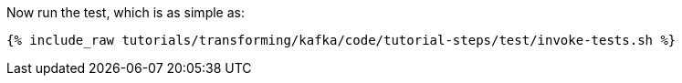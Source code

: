 Now run the test, which is as simple as:

+++++
<pre class="snippet"><code class="shell">{% include_raw tutorials/transforming/kafka/code/tutorial-steps/test/invoke-tests.sh %}</code></pre>
+++++
